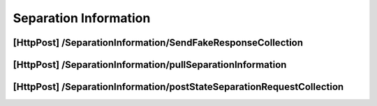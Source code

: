 .. _SeparationInformation:

Separation Information
==================================================================

[HttpPost] /SeparationInformation/SendFakeResponseCollection
##############################################################

[HttpPost] /SeparationInformation/pullSeparationInformation
#############################################################

[HttpPost] ​/SeparationInformation​/postStateSeparationRequestCollection
########################################################################